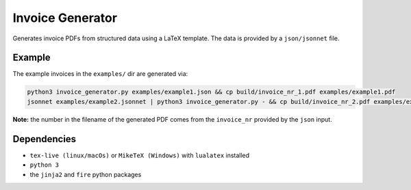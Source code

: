 Invoice Generator
=================

Generates invoice PDFs from structured data using a LaTeX template.
The data is provided by a ``json/jsonnet`` file.


Example
-------

The example invoices in the ``examples/`` dir are generated via:

.. code:: bash

   python3 invoice_generator.py examples/example1.json && cp build/invoice_nr_1.pdf examples/example1.pdf
   jsonnet examples/example2.jsonnet | python3 invoice_generator.py - && cp build/invoice_nr_2.pdf examples/example2.pdf

**Note:** the number in the filename of the generated PDF comes from
the ``invoice_nr`` provided by the ``json`` input.


Dependencies
-------------

* ``tex-live (linux/macOs)`` or ``MikeTeX (Windows)`` with
  ``lualatex`` installed

* ``python 3``

* the ``jinja2`` and ``fire`` python packages

